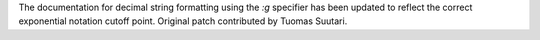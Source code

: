 The documentation for decimal string formatting using the `:g` specifier has been updated to reflect the correct exponential notation cutoff point. Original patch contributed by Tuomas Suutari.